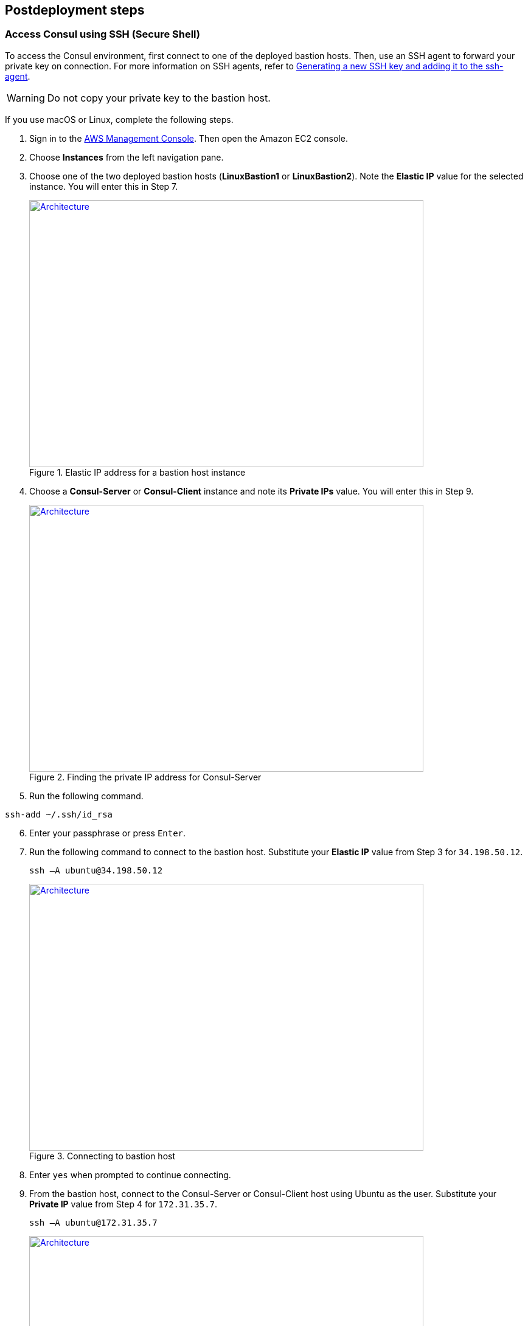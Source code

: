 // Include any postdeployment steps here, such as steps necessary to test that the deployment was successful. If there are no postdeployment steps, leave this file empty.

== Postdeployment steps

=== Access Consul using SSH (Secure Shell)
To access the Consul environment, first connect to one of the deployed bastion hosts. Then, use an SSH agent to forward your private key on connection. For more information on SSH agents, refer to https://docs.github.com/en/authentication/connecting-to-github-with-ssh/generating-a-new-ssh-key-and-adding-it-to-the-ssh-agent[Generating a new SSH key and adding it to the ssh-agent].

WARNING: Do not copy your private key to the bastion host.

If you use macOS or Linux, complete the following steps.

[start=1]
. Sign in to the https://us-east-1.console.aws.amazon.com/console/home?region=us-east-1#[AWS Management Console]. Then open the Amazon EC2 console.
. Choose *Instances* from the left navigation pane.
. Choose one of the two deployed bastion hosts (*LinuxBastion1* or *LinuxBastion2*). Note the *Elastic IP* value for the selected instance. You will enter this in Step 7.

+
[#ec2panel]
.Elastic IP address for a bastion host instance
[link=images/ec2-panel.png]
image::../docs/deployment_guide/images/ec2-panel.png[Architecture,width=648,height=439]

[start=4]
. Choose a *Consul-Server* or *Consul-Client* instance and note its *Private IPs* value. You will enter this in Step 9.

+
[#ec2consulip]
.Finding the private IP address for Consul-Server
[link=images/ec2-consul-ip.png]
image::../docs/deployment_guide/images/ec2-consul-ip.png[Architecture,width=648,height=439]

[start=5]
. Run the following command.
[source, bash]
----
ssh-add ~/.ssh/id_rsa
----

[start=6]
. Enter your passphrase or press `Enter`.

[start=7]
. Run the following command to connect to the bastion host. Substitute your *Elastic IP* value from Step 3 for `34.198.50.12`.

+
[source, bash]
----
ssh –A ubuntu@34.198.50.12
----

+
[#ec2ssh]
.Connecting to bastion host
[link=images/ec2-ssh-1.png]
image::../docs/deployment_guide/images/ec2-ssh-1.png[Architecture,width=648,height=439]

[start=8]
. Enter `yes` when prompted to continue connecting.


[start=9]
. From the bastion host, connect to the Consul-Server or Consul-Client host using Ubuntu as the user. Substitute your *Private IP* value from Step 4 for `172.31.35.7`.

+
[source, bash]
----
ssh –A ubuntu@172.31.35.7
----

+
[#ec2ssh2]
.Connecting to Consul-Server or Consul-Client
[link=images/ec2-ssh-2.png]
image::../docs/deployment_guide/images/ec2-ssh-2.png[Architecture,width=648,height=439]

[start=10]
. Run the following command to view Consul members.

+
[source, bash]
----
consul members
----

+
[#ec2ssh3]
.Consul members
[link=images/ec2-ssh-3.png]
image::../docs/deployment_guide/images/ec2-ssh-3.png[Architecture,width=648,height=439]

=== Test the deployment

. Sign in to the https://us-east-1.console.aws.amazon.com/console/home?region=us-east-1#[AWS Management Console]. Then open the Amazon CloudFormation console.
. Choose *Stacks* from the left navigation pane.
. Choose the Hashicorp Consul stack.
. Choose the *Outputs* tab.
. To access the Consul dashboard, navigate to the URL in the *Value* column for the *ConsulServerELB* key.

+
[#elb]
.ConsulServerELB
[link=images/elb.png]
image::../docs/deployment_guide/images/elb.png[Architecture,width=648,height=439]

+
The landing page for the Consul dashboard is the *Services* page. For more information, refer to https://learn.hashicorp.com/tutorials/consul/get-started-explore-the-ui?in=consul/getting-started[Explore the Consul UI].

+
[#consul-ui]
.Consul web UI
[link=images/consul-ui.png]
image::../docs/deployment_guide/images/consul-ui.png[Architecture,width=648,height=439]

=== Get started with Consul
To integrate Consul with your environment and get started with Consul services, see the https://www.consul.io/intro/getting-started/services.html[Getting Started] section of the HashiCorp Consul website.

https://www.consul.io/docs/connect/index.html[Consul Connect] and Autopilot are enabled by default.

[start=1]
. How to set up a service with Consul Connect - service mesh
Consul Connect is enabled by default. To set up a service on the Consul client nodes, you
will need to register the service and proxy with Consul. For more information, please visit
the following HashiCorp Learn pages:

* https://learn.hashicorp.com/consul/getting-started/connect#register-the-service-and-proxy-with-consul[Register the Service and Proxy with Consul]
* https://learn.hashicorp.com/consul/getting-started/connect#register-a-dependent-service-and-proxy[Register a Dependent Service and Proxy]
* https://learn.hashicorp.com/consul/getting-started/connect#control-communication-with-intentions[Control Communication with Intentions]

[start=2]
. How to manage Consul Autopilot
https://www.consul.io/docs/commands/operator/autopilot.html[Consul Autopilot] is enabled by default with the following settings:

[source, bash]
----
"autopilot": {
 "cleanup_dead_servers": true,
 "last_contact_threshold": "200ms",
 "max_trailing_logs": 250,
 "server_stabilization_time": "10s",
 "redundancy_zone_tag": "az",
 "disable_upgrade_migration": false,
 "upgrade_version_tag": ""
}
----

// == Post deployment steps
// If Post-deployment steps are required, add them here. If not, remove the heading

// == Best practices for using {partner-product-name} on AWS
// Provide post-deployment best practices for using the technology on AWS, including considerations such as migrating data, backups, ensuring high performance, high availability, etc. Link to software documentation for detailed information.

// _Add any best practices for using the software._

// == Security
// Provide post-deployment best practices for using the technology on AWS, including considerations such as migrating data, backups, ensuring high performance, high availability, etc. Link to software documentation for detailed information.

// _Add any security-related information._

